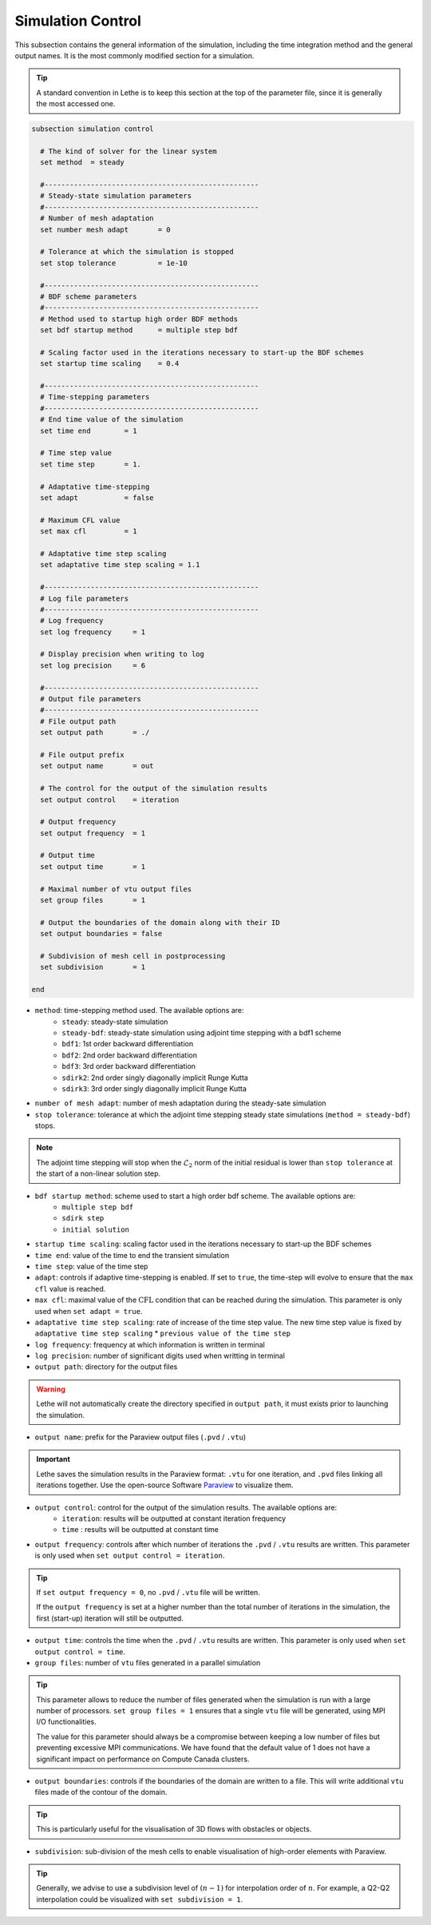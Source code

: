 Simulation Control 
------------------

This subsection contains the general information of the simulation, including the time integration method and the general output names. It is the most commonly modified section for a simulation. 

.. tip::
	A standard convention in Lethe is to keep this section at the top of the parameter file, since it is generally the most accessed one.

.. seealso::
	For further understanding about the numerical method used and advanced parameters, the interested reader is referred to the Theory Documentation.

.. code-block:: text

  subsection simulation control

    # The kind of solver for the linear system
    set method 	= steady

    #---------------------------------------------------
    # Steady-state simulation parameters
    #---------------------------------------------------
    # Number of mesh adaptation
    set number mesh adapt 	= 0

    # Tolerance at which the simulation is stopped
    set stop tolerance          = 1e-10

    #---------------------------------------------------
    # BDF scheme parameters
    #---------------------------------------------------
    # Method used to startup high order BDF methods
    set bdf startup method 	= multiple step bdf

    # Scaling factor used in the iterations necessary to start-up the BDF schemes
    set startup time scaling    = 0.4

    #---------------------------------------------------
    # Time-stepping parameters
    #---------------------------------------------------
    # End time value of the simulation
    set time end        = 1
  
    # Time step value
    set time step       = 1.

    # Adaptative time-stepping
    set adapt 		= false

    # Maximum CFL value
    set max cfl 	= 1
  
    # Adaptative time step scaling
    set adaptative time step scaling = 1.1

    #---------------------------------------------------
    # Log file parameters
    #---------------------------------------------------
    # Log frequency
    set log frequency     = 1
  
    # Display precision when writing to log
    set log precision     = 6

    #---------------------------------------------------
    # Output file parameters
    #---------------------------------------------------
    # File output path
    set output path       = ./

    # File output prefix
    set output name       = out

    # The control for the output of the simulation results
    set output control    = iteration
  
    # Output frequency
    set output frequency  = 1
  
    # Output time
    set output time       = 1

    # Maximal number of vtu output files
    set group files       = 1

    # Output the boundaries of the domain along with their ID
    set output boundaries = false
    
    # Subdivision of mesh cell in postprocessing
    set subdivision       = 1

  end

* ``method``: time-stepping method used. The available options are: 
	* ``steady``: steady-state simulation
	* ``steady-bdf``: steady-state simulation using adjoint time stepping with a bdf1 scheme
	* ``bdf1``: 1st order backward differentiation
	* ``bdf2``: 2nd order backward differentiation
	* ``bdf3``: 3rd order backward differentiation
	* ``sdirk2``: 2nd order singly diagonally implicit Runge Kutta
	* ``sdirk3``: 3rd order singly diagonally implicit Runge Kutta

* ``number of mesh adapt``: number of mesh adaptation during the steady-sate simulation

* ``stop tolerance``: tolerance at which the adjoint time stepping steady state simulations (``method = steady-bdf``) stops. 

.. note::
	The adjoint time stepping will stop when the :math:`\mathcal{L}_2` norm of the initial residual is lower than ``stop tolerance`` at the start of a non-linear solution step.

* ``bdf startup method``: scheme used to start a high order bdf scheme. The available options are: 
	* ``multiple step bdf``
	* ``sdirk step``
	* ``initial solution``

* ``startup time scaling``: scaling factor used in the iterations necessary to start-up the BDF schemes

* ``time end``: value of the time to end the transient simulation

* ``time step``: value of the time step

* ``adapt``: controls if adaptive time-stepping is enabled. If set to ``true``, the time-step will evolve to ensure that the ``max cfl`` value is reached.

* ``max cfl``: maximal value of the :math:`\text{CFL}` condition that can be reached during the simulation. This parameter is only used when ``set adapt = true``.

* ``adaptative time step scaling``: rate of increase of the time step value. The new time step value is fixed by ``adaptative time step scaling`` * ``previous value of the time step``

* ``log frequency``: frequency at which information is written in terminal

* ``log precision``: number of significant digits used when writting in terminal

* ``output path``: directory for the output files

.. warning::
	Lethe will not automatically create the directory specified in ``output path``, it must exists prior to launching the simulation.

* ``output name``: prefix for the Paraview output files (``.pvd`` / ``.vtu``)

.. important::
	Lethe saves the simulation results in the Paraview format: ``.vtu`` for one iteration, and ``.pvd`` files linking all iterations together. Use the open-source Software `Paraview <https://www.paraview.org/>`_ to visualize them.

* ``output control``: control for the output of the simulation results. The available options are: 
	* ``iteration``: results will be outputted at constant iteration frequency
	* ``time`` : results will be outputted at constant time

* ``output frequency``: controls after which number of iterations the ``.pvd`` / ``.vtu`` results are written. This parameter is only used when ``set output control = iteration``.

.. tip::
	If ``set output frequency = 0``, no ``.pvd`` / ``.vtu`` file will be written.

	If the ``output frequency`` is set at a higher number than the total number of iterations in the simulation, the first (start-up) iteration will still be outputted.


* ``output time``: controls the time when the ``.pvd`` / ``.vtu`` results are written. This parameter is only used when ``set output control = time``.

* ``group files``: number of ``vtu`` files generated in a parallel simulation

.. tip::
	This parameter allows to reduce the number of files generated when the simulation is run with a large number of processors. ``set group files = 1`` ensures that a single ``vtu`` file will be generated, using MPI I/O functionalities. 

	The value for this parameter should always be a compromise between keeping a low number of files but preventing excessive MPI communications. We have found that the default value of 1 does not have a significant impact on performance on Compute Canada clusters.


* ``output boundaries``: controls if the boundaries of the domain are written to a file. This will write additional ``vtu`` files made of the contour of the domain. 

.. tip::
	This is particularly useful for the visualisation of 3D flows with obstacles or objects.

* ``subdivision``: sub-division of the mesh cells to enable visualisation of high-order elements with Paraview. 

.. tip::
	Generally, we advise to use a subdivision level of :math:`(n-1)` for interpolation order of :math:`n`. For example, a Q2-Q2 interpolation could be visualized with ``set subdivision = 1``.







